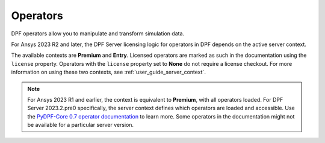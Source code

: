 .. _ref_dpf_operators_reference:

=========
Operators
=========

DPF operators allow you to manipulate and transform simulation data.

.. grid:: 1

   .. grid-item::
        .. card:: Operators
            :link-type: doc
            :link: operator_reference_load

            Click here to get started with operators available in DPF.

            +++
            .. button-link:: OPEN
               :color: primary
               :expand:
               :outline:
               :click-parent:              


For Ansys 2023 R2 and later, the DPF Server licensing logic for operators in DPF depends on the active
server context.

The available contexts are **Premium** and **Entry**.
Licensed operators are marked as such in the documentation using the ``license`` property.
Operators with the ``license`` property set to **None** do not require a license checkout.
For more information on using these two contexts, see :ref:`user_guide_server_context`.

.. note::

    For Ansys 2023 R1 and earlier, the context is equivalent to **Premium**, with all operators loaded.
    For DPF Server 2023.2.pre0 specifically, the server context defines which operators are loaded and
    accessible. Use the `PyDPF-Core 0.7 operator documentation <https://dpf.docs.pyansys.com/version/0.7/operator_reference.html>`_ to learn more.
    Some operators in the documentation might not be available for a particular server version.
